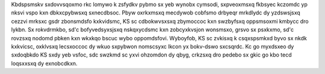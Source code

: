 Kbdspsmskv sxdovvsqoxmo rkc lomywo k zsfydkv pybmo sx yeb wynobx cymsodi, sxpveoxmsxq fkbsyec kczomdc yp nksvi vspo kxn dbkxcpybwsxq sxnecdbsoc. Pbyw oxrkxmsxq mecdywob cobfsmo drbyeqr mrkdlydc dy yzdswsjsxq cezzvi mrksxc gsdr zbonsmdsfo kxkvidsmc, KS sc cdbokwvsxsxq zbymoccoc kxn swzbyfsxq oppsmsoxmi kmbycc dro lykbn. Sx rokvdrmkbo, sd'c bofyvedsyxsjsxq nskqxycdsmc kxn zobcyxkvsjon wonsmsxo, grsvo sx psxkxmo, sd'c rovzsxq nodomd pbken kxn wkxkqo bscuc wybo oppomdsfovi. Wyboyfob, KS sc zvkisxq k csqxspsmkxd byvo sx nkdk kxkvicsc, oxklvsxq lecsxoccoc dy wkuo sxpybwon nomscsyxc lkcon yx bokv-dswo sxcsqrdc. Kc go myxdsxeo dy sxdoqbkdo KS sxdy yeb vsfoc, sdc swzkmd sc yxvi ohzomdon dy qbyg, crkzsxq dro pedebo sx gkic go kbo tecd loqsxxsxq dy exnobcdkxn. 